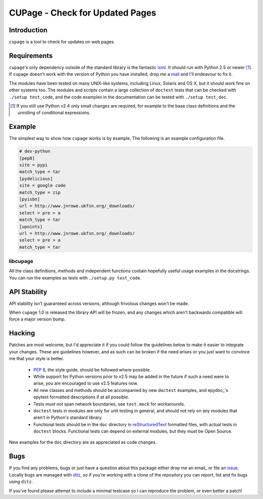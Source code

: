 CUPage - Check for Updated Pages
================================

Introduction
------------

``cupage`` is a tool to check for updates on web pages.

Requirements
------------

``cupage``'s only dependency outside of the standard library is the
fantastic lxml_.  It should run with Python 2.5 or newer [#]_.  If
``cupage`` doesn't work with the version of Python you have installed,
drop me a mail_ and I'll endeavour to fix it.

The modules have been tested on many UNIX-like systems, including Linux,
Solaris and OS X, but it should work fine on other systems too.  The
modules and scripts contain a large collection of ``doctest`` tests that
can be checked with ``./setup test_code``, and the code examples in the
documentation can be tested with ``./setup test_doc``.

.. [#] If you still use Python v2.4 only small changes are required, for
       example to the base class definitions and the unrolling of
       conditional expressions.


Example
-------

The simplest way to show how ``cupage`` works is by example.  The
following is an example configuration file.

.. code-block:: ini

    # dev-python
    [pep8]
    site = pypi
    match_type = tar
    [pydelicious]
    site = google code
    match_type = zip
    [pyisbn]
    url = http://www.jnrowe.ukfsn.org/_downloads/
    select = pre > a
    match_type = tar
    [upoints]
    url = http://www.jnrowe.ukfsn.org/_downloads/
    select = pre > a
    match_type = tar

libcupage
'''''''''

All the class definitions, methods and independent functions contain
hopefully useful usage examples in the docstrings.  You can run the
examples as tests with ``./setup.py test_code``.

API Stability
-------------

API stability isn't guaranteed across versions, although frivolous
changes won't be made.

When ``cupage`` 1.0 is released the library API will be frozen, and any
changes which aren't backwards compatible will force a major version
bump.

Hacking
-------

Patches are most welcome, but I'd appreciate it if you could follow the
guidelines below to make it easier to integrate your changes.  These are
guidelines however, and as such can be broken if the need arises or you
just want to convince me that your style is better.

  * `PEP 8`_, the style guide, should be followed where possible.
  * While support for Python versions prior to v2.5 may be added in the
    future if such a need were to arise, you are encouraged to use v2.5
    features now.
  * All new classes and methods should be accompanied by new
    ``doctest`` examples, and epydoc_'s epytext formatted descriptions if
    at all possible.
  * Tests *must not* span network boundaries, see ``test.mock`` for
    workarounds.
  * ``doctest`` tests in modules are only for unit testing in general,
    and should not rely on any modules that aren't in Python's standard
    library.
  * Functional tests should be in the ``doc`` directory in
    reStructuredText_ formatted files, with actual tests in ``doctest``
    blocks.  Functional tests can depend on external modules, but they
    must be Open Source.

New examples for the ``doc`` directory are as appreciated as code
changes.

Bugs
----

If you find any problems, bugs or just have a question about this
package either drop me an email_ or file an issue_.  Locally bugs are
managed with ditz_, so if you're working with a clone of the repository
you can report, list and fix bugs using ``ditz``.

If you've found please attempt to include a minimal testcase so I can
reproduce the problem, or even better a patch!

.. _lxml: http://codespeak.net/lxml/
.. _PEP 8: http://www.python.org/dev/peps/pep-0008/
.. _reStructuredText: http://docutils.sourceforge.net/rst.html
.. _mail: jnrowe@gmail.com
.. _issue: http://github.com/JNRowe/``module``/issues
.. _ditz: http://ditz.rubyforge.org/

..
    :vim: set ft=rst ts=4 sw=4 et:

